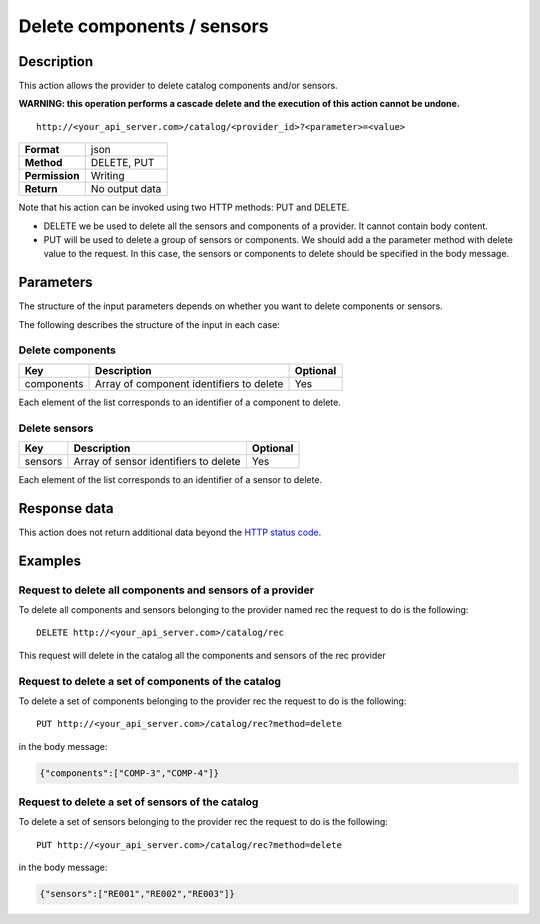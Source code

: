 Delete components / sensors
===========================

Description
-----------

This action allows the provider to delete catalog components and/or
sensors.

**WARNING: this operation performs a cascade delete and the execution of
this action cannot be undone.**

::

   http://<your_api_server.com>/catalog/<provider_id>?<parameter>=<value>

+----------------+----------------+
| **Format**     | json           |
+----------------+----------------+
| **Method**     | DELETE, PUT    |
+----------------+----------------+
| **Permission** | Writing        |
+----------------+----------------+
| **Return**     | No output data |
+----------------+----------------+


Note that his action can be invoked using two HTTP methods: PUT and
DELETE.

-  DELETE we be used to delete all the sensors and components of a
   provider. It cannot contain body content.
-  PUT will be used to delete a group of sensors or components. We
   should add a the parameter method with delete value to the request.
   In this case, the sensors or components to delete should be specified
   in the body message.

Parameters
----------

The structure of the input parameters depends on whether you want to
delete components or sensors.

The following describes the structure of the input in each case:

Delete components
~~~~~~~~~~~~~~~~~

+------------+------------------------------------------+----------+
| Key        | Description                              | Optional |
+============+==========================================+==========+
| components | Array of component identifiers to delete | Yes      |
+------------+------------------------------------------+----------+


Each element of the list corresponds to an identifier of a component to
delete.

Delete sensors
~~~~~~~~~~~~~~

+---------+---------------------------------------+----------+
| Key     | Description                           | Optional |
+=========+=======================================+==========+
| sensors | Array of sensor identifiers to delete | Yes      |
+---------+---------------------------------------+----------+


Each element of the list corresponds to an identifier of a sensor to
delete.

Response data
-------------

This action does not return additional data beyond the `HTTP status
code <../../general_model.html#reply>`__.

Examples
--------

Request to delete all components and sensors of a provider
~~~~~~~~~~~~~~~~~~~~~~~~~~~~~~~~~~~~~~~~~~~~~~~~~~~~~~~~~~

To delete all components and sensors belonging to the provider named rec
the request to do is the following:

::

   DELETE http://<your_api_server.com>/catalog/rec

This request will delete in the catalog all the components and sensors
of the rec provider

Request to delete a set of components of the catalog
~~~~~~~~~~~~~~~~~~~~~~~~~~~~~~~~~~~~~~~~~~~~~~~~~~~~

To delete a set of components belonging to the provider rec the request
to do is the following:

::

   PUT http://<your_api_server.com>/catalog/rec?method=delete

in the body message:

.. code:: json

   {"components":["COMP-3","COMP-4"]}

Request to delete a set of sensors of the catalog
~~~~~~~~~~~~~~~~~~~~~~~~~~~~~~~~~~~~~~~~~~~~~~~~~

To delete a set of sensors belonging to the provider rec the request to
do is the following:

::

   PUT http://<your_api_server.com>/catalog/rec?method=delete

in the body message:

.. code:: json

   {"sensors":["RE001","RE002","RE003"]}
